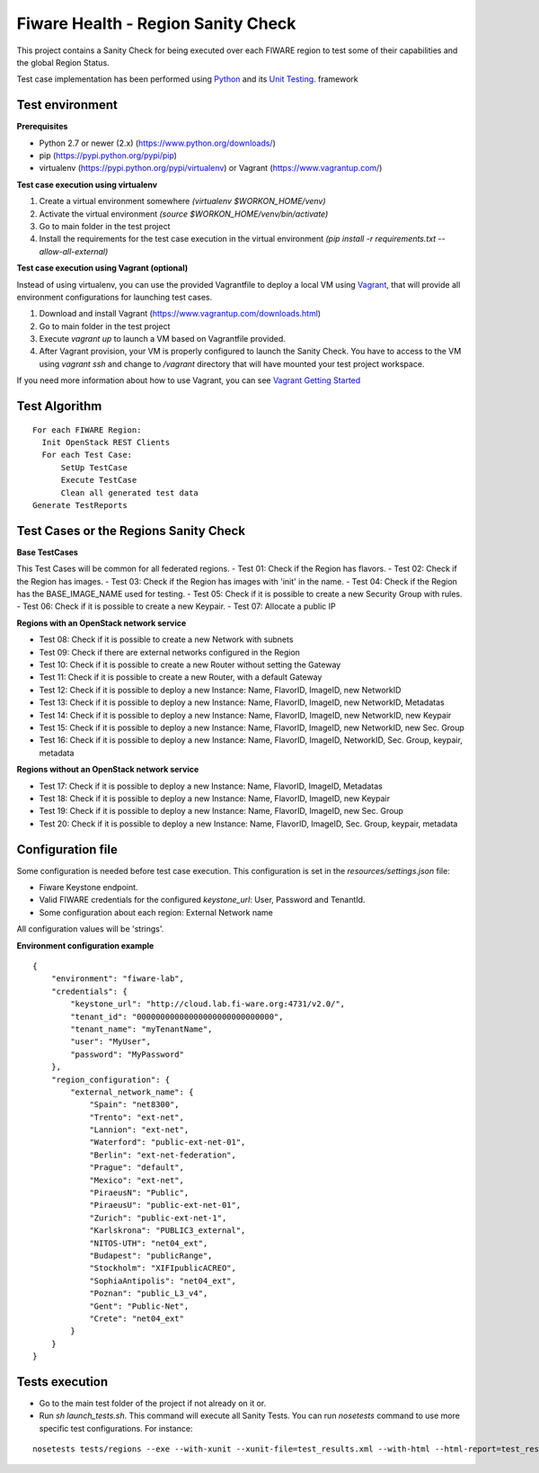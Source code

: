 ===================================
Fiware Health - Region Sanity Check
===================================
This project contains a Sanity Check for being executed over each FIWARE region to test some of their capabilities and
the global Region Status.

Test case implementation has been performed using `Python <http://www.python.org/>`_ and its
`Unit Testing <https://docs.python.org/2/library/unittest.html>`_. framework



Test environment
----------------

**Prerequisites**

- Python 2.7 or newer (2.x) (https://www.python.org/downloads/)
- pip (https://pypi.python.org/pypi/pip)
- virtualenv (https://pypi.python.org/pypi/virtualenv) or Vagrant (https://www.vagrantup.com/)


**Test case execution using virtualenv**

1. Create a virtual environment somewhere *(virtualenv $WORKON_HOME/venv)*
#. Activate the virtual environment *(source $WORKON_HOME/venv/bin/activate)*
#. Go to main folder in the test project
#. Install the requirements for the test case execution in the virtual environment *(pip install -r requirements.txt --allow-all-external)*


**Test case execution using Vagrant (optional)**

Instead of using virtualenv, you can use the provided Vagrantfile to deploy a local VM using `Vagrant <https://www.vagrantup.com/>`_, that will provide all environment configurations for launching test cases.

1. Download and install Vagrant (https://www.vagrantup.com/downloads.html)
#. Go to main folder in the test project
#. Execute *vagrant up* to launch a VM based on Vagrantfile provided.
#. After Vagrant provision, your VM is properly configured to launch the Sanity Check. You have to access to the VM using *vagrant ssh* and change to */vagrant* directory that will have mounted your test project workspace.

If you need more information about how to use Vagrant, you can see
`Vagrant Getting Started <https://docs.vagrantup.com/v2/getting-started/index.html>`_



Test Algorithm
--------------

::

  For each FIWARE Region:
    Init OpenStack REST Clients
    For each Test Case:
        SetUp TestCase
        Execute TestCase
        Clean all generated test data
  Generate TestReports



Test Cases or the Regions Sanity Check
--------------------------------------

**Base TestCases**

This Test Cases will be common for all federated regions.
- Test 01: Check if the Region has flavors.
- Test 02: Check if the Region has images.
- Test 03: Check if the Region has images with 'init' in the name.
- Test 04: Check if the Region has the BASE_IMAGE_NAME used for testing.
- Test 05: Check if it is possible to create a new Security Group with rules.
- Test 06: Check if it is possible to create a new Keypair.
- Test 07: Allocate a public IP

**Regions with an OpenStack network service**

- Test 08: Check if it is possible to create a new Network with subnets
- Test 09: Check if there are external networks configured in the Region
- Test 10: Check if it is possible to create a new Router without setting the Gateway
- Test 11: Check if it is possible to create a new Router, with a default Gateway
- Test 12: Check if it is possible to deploy a new Instance: Name, FlavorID, ImageID, new NetworkID
- Test 13: Check if it is possible to deploy a new Instance: Name, FlavorID, ImageID, new NetworkID, Metadatas
- Test 14: Check if it is possible to deploy a new Instance: Name, FlavorID, ImageID, new NetworkID, new Keypair
- Test 15: Check if it is possible to deploy a new Instance: Name, FlavorID, ImageID, new NetworkID, new Sec. Group
- Test 16: Check if it is possible to deploy a new Instance: Name, FlavorID, ImageID, NetworkID, Sec. Group, keypair, metadata

**Regions without an OpenStack network service**

- Test 17: Check if it is possible to deploy a new Instance: Name, FlavorID, ImageID, Metadatas
- Test 18: Check if it is possible to deploy a new Instance: Name, FlavorID, ImageID, new Keypair
- Test 19: Check if it is possible to deploy a new Instance: Name, FlavorID, ImageID, new Sec. Group
- Test 20: Check if it is possible to deploy a new Instance: Name, FlavorID, ImageID, Sec. Group, keypair, metadata



Configuration file
------------------
Some configuration is needed before test case execution. This configuration is set in the *resources/settings.json* file:

- Fiware Keystone endpoint.
- Valid FIWARE credentials for the configured *keystone_url*: User, Password and TenantId.
- Some configuration about each region: External Network name

All configuration values will be 'strings'.

**Environment configuration example** ::

    {
        "environment": "fiware-lab",
        "credentials": {
            "keystone_url": "http://cloud.lab.fi-ware.org:4731/v2.0/",
            "tenant_id": "00000000000000000000000000000",
            "tenant_name": "myTenantName",
            "user": "MyUser",
            "password": "MyPassword"
        },
        "region_configuration": {
            "external_network_name": {
                "Spain": "net8300",
                "Trento": "ext-net",
                "Lannion": "ext-net",
                "Waterford": "public-ext-net-01",
                "Berlin": "ext-net-federation",
                "Prague": "default",
                "Mexico": "ext-net",
                "PiraeusN": "Public",
                "PiraeusU": "public-ext-net-01",
                "Zurich": "public-ext-net-1",
                "Karlskrona": "PUBLIC3_external",
                "NITOS-UTH": "net04_ext",
                "Budapest": "publicRange",
                "Stockholm": "XIFIpublicACREO",
                "SophiaAntipolis": "net04_ext",
                "Poznan": "public_L3_v4",
                "Gent": "Public-Net",
                "Crete": "net04_ext"
            }
        }
    }



Tests execution
---------------

- Go to the main test folder of the project if not already on it or.
- Run *sh launch_tests.sh*. This command will execute all Sanity Tests. You can run *nosetests* command to use more specific test configurations. For instance:

::

  nosetests tests/regions --exe --with-xunit --xunit-file=test_results.xml --with-html --html-report=test_results.html --html-report-template=resources/templates/test_report_template.html -v

